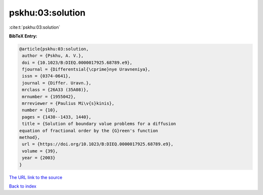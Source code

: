 pskhu:03:solution
=================

:cite:t:`pskhu:03:solution`

**BibTeX Entry:**

.. code-block:: bibtex

   @article{pskhu:03:solution,
    author = {Pskhu, A. V.},
    doi = {10.1023/B:DIEQ.0000017925.68789.e9},
    fjournal = {Differentsial{\cprime}nye Uravneniya},
    issn = {0374-0641},
    journal = {Differ. Uravn.},
    mrclass = {26A33 (35A08)},
    mrnumber = {1955042},
    mrreviewer = {Paulius Mi\v{s}kinis},
    number = {10},
    pages = {1430--1433, 1440},
    title = {Solution of boundary value problems for a diffusion
   equation of fractional order by the {G}reen's function
   method},
    url = {https://doi.org/10.1023/B:DIEQ.0000017925.68789.e9},
    volume = {39},
    year = {2003}
   }

`The URL link to the source <https://doi.org/10.1023/B:DIEQ.0000017925.68789.e9>`__


`Back to index <../By-Cite-Keys.html>`__

